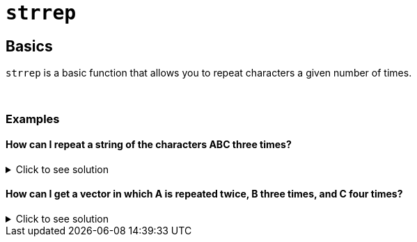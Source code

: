 = `strrep`

== Basics

`strrep` is a basic function that allows you to repeat characters a given number of times.

{sp}+

=== Examples

==== How can I repeat a string of the characters ABC three times?

.Click to see solution
[%collapsible]
====
[source,r]
----
strrep("ABC", 3)
----
----
 [1] "ABCABCABC"
----
====

==== How can I get a vector in which A is repeated twice, B three times, and C four times?

.Click to see solution
[%collapsible]
====
[source,r]
----
strrep(c("A", "B", "C"), c(2,3,4))
----
----
 [1] "AA"   "BBB"  "CCCC"
----
====